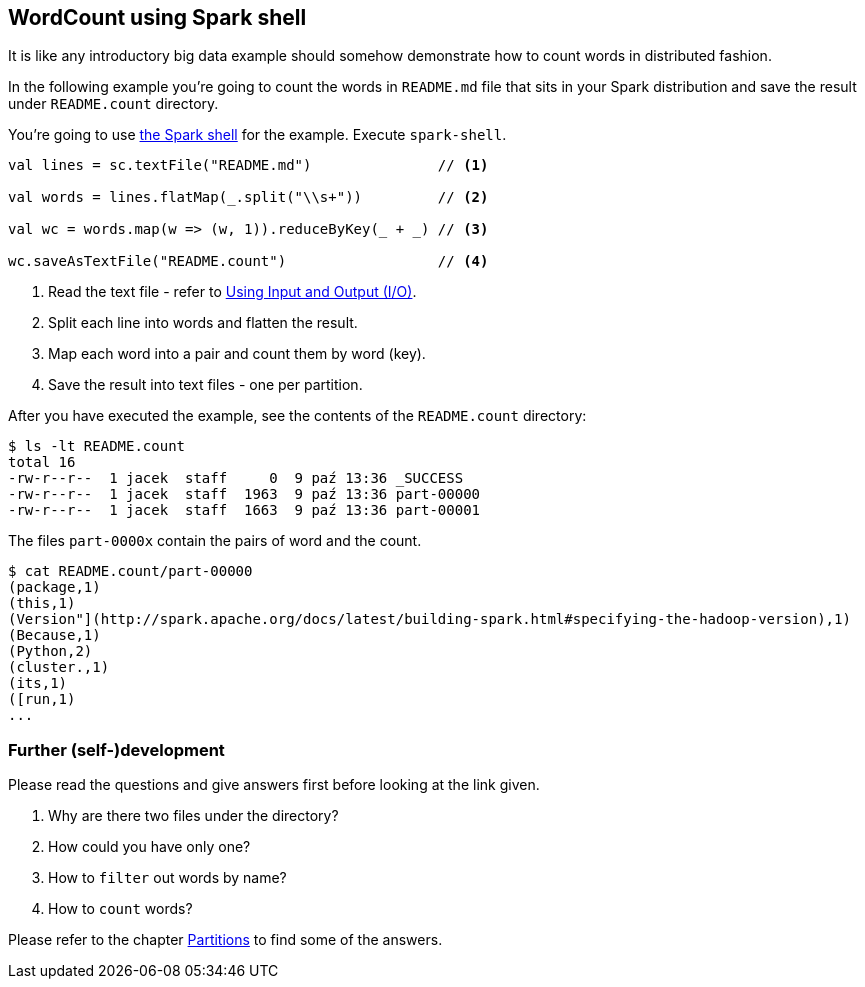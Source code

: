 == WordCount using Spark shell

It is like any introductory big data example should somehow demonstrate how to count words in distributed fashion.

In the following example you're going to count the words in `README.md` file that sits in your Spark distribution and save the result under `README.count` directory.

You're going to use link:spark-shell.adoc[the Spark shell] for the example. Execute `spark-shell`.

[source,scala]
----
val lines = sc.textFile("README.md")               // <1>

val words = lines.flatMap(_.split("\\s+"))         // <2>

val wc = words.map(w => (w, 1)).reduceByKey(_ + _) // <3>

wc.saveAsTextFile("README.count")                  // <4>
----
<1> Read the text file - refer to link:spark-io.adoc[Using Input and Output (I/O)].
<2> Split each line into words and flatten the result.
<3> Map each word into a pair and count them by word (key).
<4> Save the result into text files - one per partition.

After you have executed the example, see the contents of the `README.count` directory:

```
$ ls -lt README.count
total 16
-rw-r--r--  1 jacek  staff     0  9 paź 13:36 _SUCCESS
-rw-r--r--  1 jacek  staff  1963  9 paź 13:36 part-00000
-rw-r--r--  1 jacek  staff  1663  9 paź 13:36 part-00001
```

The files `part-0000x` contain the pairs of word and the count.

```
$ cat README.count/part-00000
(package,1)
(this,1)
(Version"](http://spark.apache.org/docs/latest/building-spark.html#specifying-the-hadoop-version),1)
(Because,1)
(Python,2)
(cluster.,1)
(its,1)
([run,1)
...
```

=== Further (self-)development

Please read the questions and give answers first before looking at the link given.

1. Why are there two files under the directory?
2. How could you have only one?
3. How to `filter` out words by name?
4. How to `count` words?

Please refer to the chapter link:spark-rdd-partitions.adoc[Partitions] to find some of the answers.
